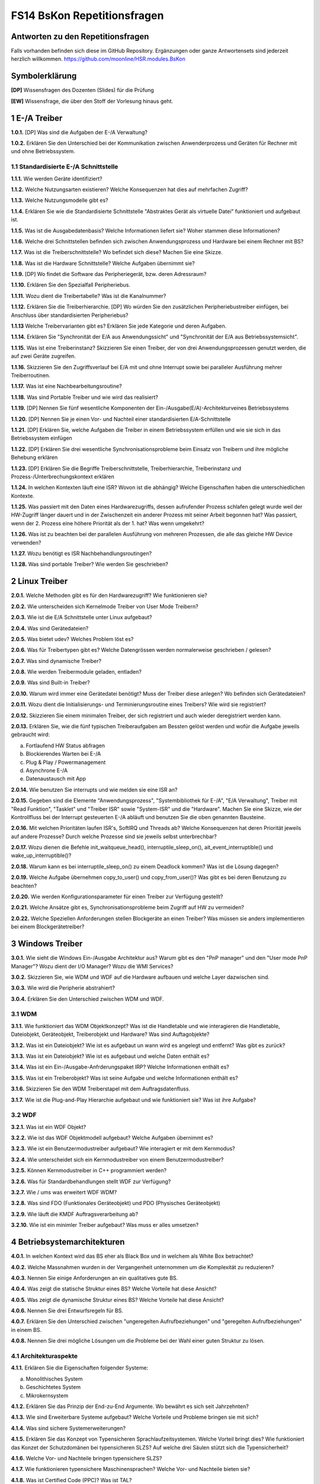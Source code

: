 ============================
FS14 BsKon Repetitionsfragen
============================


Antworten zu den Repetitionsfragen
==================================
Falls vorhanden befinden sich diese im GitHub Repository. Ergänzungen oder ganze Antwortensets sind jederzeit herzlich willkommen. https://github.com/moonline/HSR.modules.BsKon



Symbolerklärung
===============
**[DP]**
Wissensfragen des Dozenten (Slides) für die Prüfung

**[EW]**
Wissensfrage, die über den Stoff der Vorlesung hinaus geht.



1 E-/A Treiber
==============

**1.0.1.**
[DP] Was sind die Aufgaben der E-/A Verwaltung?

**1.0.2.**
Erklären Sie den Unterschied bei der Kommunikation zwischen Anwenderprozess und Geräten für Rechner mit und ohne Betriebssystem. 


1.1 Standardisierte E-/A Schnittstelle
--------------------------------------

**1.1.1.**
Wie werden Geräte identifiziert?

**1.1.2.**
Welche Nutzungsarten existieren? Welche Konsequenzen hat dies auf mehrfachen Zugriff?

**1.1.3.**
Welche Nutzungsmodelle gibt es?

**1.1.4.**
Erklären Sie wie die Standardisierte Schnittstelle "Abstraktes Gerät als virtuelle Datei" funktioniert und aufgebaut ist.

**1.1.5.**
Was ist die Ausgabedatenbasis? Welche Informationen liefert sie? Woher stammen diese Informationen?

**1.1.6.**
Welche drei Schnittstellen befinden sich zwischen Anwendungsprozess und Hardware bei einem Rechner mit BS?

**1.1.7.**
Was ist die Treiberschnittstelle? Wo befindet sich diese? Machen Sie eine Skizze.

**1.1.8.**
Was ist die Hardware Schnittstelle? Welche Aufgaben übernimmt sie?

**1.1.9.**
[DP] Wo findet die Software das Peripheriegerät, bzw. deren Adressraum?

**1.1.10.**
Erklären Sie den Spezialfall Peripheriebus.

**1.1.11.**
Wozu dient die Treibertabelle? Was ist die Kanalnummer?

**1.1.12.**
Erklären Sie die Treiberhierarchie. [DP] Wo würden Sie den zusätzlichen Peripheriebustreiber einfügen, bei Anschluss über standardisierten Peripheriebus?

**1.1.13**
Welche Treibervarianten gibt es? Erklären Sie jede Kategorie und deren Aufgaben.

**1.1.14.**
Erklären Sie "Synchronität der E/A aus Anwendungssicht" und "Synchronität der E/A aus Betriebssystemsicht".

**1.1.15.**
Was ist eine Treiberinstanz? Skizzieren Sie einen Treiber, der von drei Anwendungsprozessen genutzt werden, die auf zwei Geräte zugreifen.

**1.1.16.**
Skizzieren Sie den Zugriffsverlauf bei E/A mit und ohne Interrupt sowie bei paralleler Ausführung mehrer Treiberroutinen.

**1.1.17.**
Was ist eine Nachbearbeitungsroutine?

**1.1.18.**
Was sind Portable Treiber und wie wird das realisiert?

**1.1.19.**
[DP] Nennen Sie fünf wesentliche Komponenten der Ein-/Ausgabe(E/A)-Architekturveines Betriebssystems

**1.1.20.**
[DP] Nennen Sie je einen Vor- und Nachteil einer standardisierten E/A-Schnittstelle

**1.1.21.**
[DP] Erklären Sie, welche Aufgaben die Treiber in einem Betriebssystem erfüllen und wie sie sich in das Betriebssystem einfügen

**1.1.22.**
[DP] Erklären Sie drei wesentliche Synchronisationsprobleme beim Einsatz von Treibern und ihre mögliche Behebung erklären

**1.1.23.**
[DP] Erklären Sie die Begriffe Treiberschnittstelle, Treiberhierarchie, Treiberinstanz und Prozess-/Unterbrechungskontext erklären

**1.1.24.**
In welchen Kontexten läuft eine ISR? Wovon ist die abhängig? Welche Eigenschaften haben die unterschiedlichen Kontexte.

**1.1.25.**
Was passiert mit den Daten eines Hardwarezugriffs, dessen aufrufender Prozess schlafen gelegt wurde weil der HW-Zugriff länger dauert und in der Zwischenzeit ein anderer Prozess mit seiner Arbeit begonnen hat? Was passiert, wenn der 2. Prozess eine höhere Priorität als der 1. hat? Was wenn umgekehrt?

**1.1.26.**
Was ist zu beachten bei der parallelen Ausführung von mehreren Prozessen, die alle das gleiche HW Device verwenden?

**1.1.27.**
Wozu benötigt es ISR Nachbehandlungsroutingen?

**1.1.28.**
Was sind portable Treiber? Wie werden Sie geschrieben?


2 Linux Treiber
===============

**2.0.1.**
Welche Methoden gibt es für den Hardwarezugriff? Wie funktionieren sie?

**2.0.2.**
Wie unterscheiden sich Kernelmode Treiber von User Mode Treibern?

**2.0.3.**
Wie ist die E/A Schnittstelle unter Linux aufgebaut?

**2.0.4.**
Was sind Gerätedateien?

**2.0.5.**
Was bietet udev? Welches Problem löst es?

**2.0.6.**
Was für Treibertypen gibt es? Welche Datengrössen werden normalerweise geschrieben / gelesen?

**2.0.7.**
Was sind dynamische Treiber?

**2.0.8.**
Wie werden Treibermodule geladen, entladen?

**2.0.9.**
Was sind Built-in Treiber?

**2.0.10.**
Warum wird immer eine Gerätedatei benötigt? Muss der Treiber diese anlegen? Wo befinden sich Gerätedateien?

**2.0.11.**
Wozu dient die Initialisierungs- und Terminierungsroutine eines Treibers? Wie wird sie registriert?

**2.0.12.**
Skizzieren Sie einem minimalen Treiber, der sich registriert und auch wieder deregistriert werden kann.

**2.0.13.**
Erklären Sie, wie die fünf typischen Treiberaufgaben am Bessten gelöst werden und wofür die Aufgabe jeweils gebraucht wird:

a) Fortlaufend HW Status abfragen
b) Blockierendes Warten bei E-/A
c) Plug & Play / Powermanagement
d) Asynchrone E-/A
e) Datenaustausch mit App

**2.0.14.**
Wie benutzen Sie interrupts und wie melden sie eine ISR an?

**2.0.15.**
Gegeben sind die Elemente "Anwendungsprozess", "Systembibliothek für E-/A", "E/A Verwaltung", Treiber mit "Read Funktion", "Tasklet" und "Treiber ISR" sowie "System-ISR" und die "Hardware".
Machen Sie eine Skizze, wie der Kontrollfluss bei der Interrupt gesteuerten E-/A abläuft und benutzen Sie die oben genannten Bausteine.

**2.0.16.**
Mit welchen Prioritäten laufen ISR's, SoftIRQ und Threads ab? Welche Konsequenzen hat deren Priorität jeweils auf andere Prozesse? Durch welche Prozesse sind sie jeweils selbst unterbrechbar?

**2.0.17.**
Wozu dienen die Befehle init_waitqueue_head(), interruptile_sleep_on(), ait_event_interruptible() und wake_up_interruptible()?

**2.0.18.**
Warum kann es bei interruptile_sleep_on() zu einem Deadlock kommen? Was ist die Lösung dagegen?

**2.0.19.**
Welche Aufgabe übernehmen copy_to_user() und copy_from_user()? Was gibt es bei deren Benutzung zu beachten?

**2.0.20.**
Wie werden Konfigurationsparameter für einen Treiber zur Verfügung gestellt?

**2.0.21.**
Welche Ansätze gibt es, Synchronisationsprobleme beim Zugriff auf HW zu vermeiden?

**2.0.22.**
Welche Speziellen Anforderungen stellen Blockgeräte an einen Treiber? Was müssen sie anders implementieren bei einem Blockgerätetreiber?



3 Windows Treiber
=================

**3.0.1.**
Wie sieht die Windows Ein-/Ausgabe Architektur aus? Warum gibt es den "PnP manager" und den "User mode PnP Manager"? Wozu dient der I/O Manager? Wozu die WMI Services?

**3.0.2.**
Skizzieren Sie, wie WDM und WDF auf die Hardware aufbauen und welche Layer dazwischen sind.

**3.0.3.**
Wie wird die Peripherie abstrahiert?

**3.0.4.**
Erklären Sie den Unterschied zwischen WDM und WDF.


3.1 WDM
-------

**3.1.1.**
Wie funktioniert das WDM Objektkonzept? Was ist die Handletable und wie interagieren die Handletable, Dateiobjekt, Geräteobjekt, Treiberobjekt und Hardware? Was sind Auftagobjekte?

**3.1.2.**
Was ist ein Dateiobjekt? Wie ist es aufgebaut un wann wird es angelegt und entfernt? Was gibt es zurück?

**3.1.3.**
Was ist ein Dateiobjekt? Wie ist es aufgebaut und welche Daten enthält es?

**3.1.4.**
Was ist ein Ein-/Ausgabe-Anfrderungspaket IRP? Welche Informationen enthält es?

**3.1.5.**
Was ist ein Treiberobjekt? Was ist seine Aufgabe und welche Informationen enthält es?

**3.1.6.**
Skizzieren Sie den WDM Treiberstapel mit dem Auftragsdatenfluss.

**3.1.7.**
Wie ist die Plug-and-Play Hierarchie aufgebaut und wie funktioniert sie? Was ist ihre Aufgabe?


3.2 WDF
-------

**3.2.1.**
Was ist ein WDF Objekt?

**3.2.2.**
Wie ist das WDF Objektmodell aufgebaut? Welche Aufgaben übernimmt es?

**3.2.3.**
Wie ist ein Benutzermodustreiber aufgebaut? Wie interagiert er mit dem Kernmodus?

**3.2.4.**
Wie unterscheidet sich ein Kernmodustreiber von einem Benutzermodustreiber?

**3.2.5.**
Können Kernmodustreiber in C++ programmiert werden?

**3.2.6.**
Was für Standardbehandlungen stellt WDF zur Verfügung?

**3.2.7.**
Wie / ums was erweitert WDF WDM?

**3.2.8.**
Was sind FDO (Funktionales Geräteobjekt) und PDO (Physisches Geräteobjekt)

**3.2.9.**
Wie läuft die KMDF Auftragsverarbeitung ab?

**3.2.10.**
Wie ist ein minimler Treiber aufgebaut? Was muss er alles umsetzen?



4 Betriebsystemarchitekturen
============================

**4.0.1.**
In welchen Kontext wird das BS eher als Black Box und in welchem als White Box betrachtet?

**4.0.2.**
Welche Massnahmen wurden in der Vergangenheit unternommen um die Komplexität zu reduzieren?

**4.0.3.**
Nennen Sie einige Anforderungen an ein qualitatives gute BS.

**4.0.4.**
Was zeigt die statische Struktur eines BS? Welche Vorteile hat diese Ansicht?

**4.0.5.**
Was zeigt die dynamische Struktur eines BS? Welche Vorteile hat diese Ansicht?

**4.0.6.**
Nennen Sie drei Entwurfsregeln für BS.

**4.0.7.**
Erklären Sie den Unterschied zwischen "ungeregelten Aufrufbeziehungen" und "geregelten Aufrufbeziehungen" in einem BS.

**4.0.8.**
Nennen Sie drei mögliche Lösungen um die Probleme bei der Wahl einer guten Struktur zu lösen.


4.1 Architekturaspekte
----------------------

**4.1.1.**
Erklären Sie die Eigenschaften folgender Systeme:

a) Monolithisches System
b) Geschichtetes System
c) Mikrokernsystem

**4.1.2.**
Erklären Sie das Prinzip der End-zu-End Argumente. Wo bewährt es sich seit Jahrzehnten?

**4.1.3.**
Wie sind Erweiterbare Systeme aufgebaut? Welche Vorteile und Probleme bringen sie mit sich?

**4.1.4.**
Was sind sichere Systemerweiterungen?

**4.1.5.**
Erklären Sie das Konzept von Typensicheren Sprachlaufzeitsystemen. Welche Vorteil bringt dies? Wie funktioniert das Konzet der Schutzdomänen bei typensicheren SLZS? Auf welche drei Säulen stützt sich die Typensicherheit?

**4.1.6.**
Welche Vor- und Nachteile bringen typensichere SLZS?

**4.1.7.**
Wie funktionieren typensichere Maschinensprachen? Welche Vor- und Nachteile bieten sie?

**4.1.8.**
Was ist Certified Code (PPC)? Was ist TAL?

**4.1.9.**
Nennen Sie zwei Anforderungen an sicheren Code.

**4.1.10.**
Welche potentiellen Sicherheitsprobleme bietet Certified Code?

**4.1.11.**
Erklären Sie das Konzept der Systemobjekte.

**4.1.12.**
Wie sind Systemobjekte aufgebaut? Welche Informationen enthalten sie?

**4.1.13.**
Wie/Wann werden Systemobjekte abgeräumt?

**4.1.14.**
Erklären Sie grob den konzeptionellen Aufbau eines Unix, eines Sun Solaris und eines Windows 7.


4.2 MSR Singualarity
--------------------

**4.2.1.**
Was ist das MSR Singularity?

**4.2.2.**
Vergleichen Sie das MSR S. mit einer konventionellen Betriebsystemarchitektur, was ist anders?

**4.2.3.**
Was sind SIPs und HIPs? Welche Kombinationen gibt es?

**4.2.4.**
Wie funktioniert sicherer Datenaustausche zwischen SIPs?

**4.2.5.**
Was ist der Singularity Kernel?

**4.2.6.**
Wie werden die folgenden Probleme in MSR S. gelöst:

a) IPC per Nachricht gilt als ineffizient
b) Reflection ermöglicht Code Generation zur Laufzeit -> Umgehen der Validation

**4.2.7.**
Wie werden in MSR S. Applikationen "betrachtet"?

**4.2.8.**
Was sind die Benefits von MSR S.? Was wurde erreicht?

**4.2.9.**
Wie sind Systemarchitketur und E-/A System aufgebaut?



5 Multiprozessor- und Verteilte Betriebsysteme
==============================================

**5.0.1.**
Skizzieren Sie die vier Rechnerstrukturen.

a) Uniprocessor
b) Shared Memory Multiprocessor
c) Message Passing Multicomputer
d) Wide Area Distributed System

**5.0.2.**
Was ist ein Netzwerkbetriebsystem? 

a) Wie ist es aufgebaut? 
b) Wie sind die Applikationen verteilt? 
c) Wozu wird es eingesetzt? 
d) Vor- und Nachteile?

**5.0.3.**
Nennen Sie Aufbau, CPU Verteilung, Ort des Gemeinsamen Speichers, Applikationsverteilung sowie Vor- / Nachteile eines Unabhängigen, AMP und SMP Multiprocessing BS.

**5.0.4.**
Wie funktioniert ein Message Passing Multicomputer? Welche Verbindungstechniken gibt es? Welche Messaging Ansätze gibt es?

**5.0.5.**
Was ist Ortstransparenz?

**5.0.6.**
Wie sind Verteilte Systeme aufgebaut? Was sind Knoten? Nennen Sie Vor- und Nachteile.

**5.0.7.**
Wie funktioniert ein verteiltes System auf Middle-Ware Basis?

**5.0.8.**
Was ist GPGPU? Wo liegen Vor- und Nachteile?

**5.0.9.**
Was sind Hochleistungsrechner? Was bedeutet HPC und HTC?

**5.0.10.**
Was sind "Fluu Single System Solution" SSI?

**5.0.11.**
Was sind Cluster Systeme? Was zeichnet sie aus? Wie unterscheidet sich der Cluster vom SSI bezüglich Ortstransparenz?

**5.0.12.**
Was sind Mosix, Beowulf und Condor? Erklären Sie grob, nach welchen Prinzipien sie jeweils funktionieren.


5.1 Parallel Programmiermodelle
-------------------------------

**5.1.1.**
Erklären Sie, wie Shared Memory funktioniert. Probleme?

**5.1.2.**
Wie funktioniert Message Passing? Probleme?

**5.1.3.**
Was ist DSM? Wie wird es realisiert? Welchen Vorteil bringt die Replikation von entfernten Seiten? Welche Probleme bringt es mit sich? Wie wird die Seitengrösse ausgewählt?

**5.1.4.**
Was ist MPI? Wie funktioniert es? Welche Vor- und Nachteile bringt es mit sich?

**5.1.5.**
MPI Rechenbeispiel: Wie gross ist die Reduktion der Rechenzeit (ohne Overheadberücksichtigung) bei der Berechnung der Summe von 30 Zahlen auf 5 Prozessoren gegenüber 1 Prozessor?

**5.1.6.**
Was ist PVM? Wie funktioniert es? In welchen Umgebungen funktioniert es?

**5.1.7.**
Was ist OpenMP? Zeigen Sie, wie eine Schleife parallelisiert wird.


5.2 fos
-------

**5.2.1.**
Was ist fos? Was ist der Unterschied zwischen fos und einem klassischen BS?

**5.2.2.**
Wie wurde fos umgesetzt?

**5.2.3.**
Erklären Sie die Archiektur von fos.



6 Libraries
===========

**6.0.1.**
Was ist eine statische Bibliothek? Was eine Shared Library? Was eine dynamisch ladbare? Wo liegen die Vor- und Nachteile?


6.1 Linux Libraries
-------------------

**6.1.1.**
Wie sind externreferenzen auf Bibliotheken aufgebaut?

**6.1.2.**
Wie werden statische Biliotheken eingebunden?

**6.1.3.**
Wie weren statische Bibliotheken erzeugt?

**6.1.4.**
Wie sind datische Bibliotheken intern aufgebaut?

**6.1.5.**
Wie werden gemeinsame Bibliotheken erzeugt? Wie ist deren Namensschema aufgebaut?

**6.1.6.**
Wie werden Bibliotheken dynamisch gebunden?

**6.1.7.**
Wie sind gemeinsame Bibliotheken intern aufgebaut?

**6.1.8.**
Wie unterscheiden sich dynamsich ladbare Bibliotheken von gemeinsamen? Wie werden sie erzeugt?


6.2 Windows Libraries
---------------------

**6.2.1.**
Wozu werden DLL's unter Windows verwendet?

**6.2.2.**
Wie wird eine DLL erzeugt? Was passiert dabei und welche Inhalte werden generiert?

**6.2.3.**
Wie werden DLL's verwendet?

**6.2.4.**
Wie werden DLL's geladen wenn ein Programm gestartet wird, das eine DLL referenziert? Was passiert, wenn das Programm mehrfach gestartet wird?

**6.2.5.**
An welche Adresse werden DLL's geladen? Welche Probleme erzeugt dies? Wie wird das Problem zumindest ansatzweise gelöst?

**6.2.6.**
Was ist das DLL Rebasing?

**6.2.7.**
Wie werden DLL's implizit geladen? In welchem Pfad werden DLL's gesucht?

**6.2.8.**
Was ist die Exportliste und wie ist sie aufgebaut?

**6.2.9.**
Was ist die Importliste und wie ist sie organisiert?


7 Schedulingstrategien
======================

7.1 Posix Thread Scheduling
---------------------------

**7.1.1.**
Erklären Sie die Strategie des Posix Thread Scheduling.

**7.1.2.**
Welche Freiheitsgrade (Parameter) besitzt Scheduling auf Single- und Multicore Prozessoren?

7.2 Java Thread Scheduling
--------------------------

**7.2.1.**
Wie funktioniert das Java Thread Scheduling? Welche Thread Prioritäten gibt es?

**7.2.2.**
Warum sollten Applikationen im Bedarfsfall von Round-Robin yield benutzen?

**7.2.3.**
Wie sieht das Thrad Zustandsmodell aus?


7.3 Windows Scheduling
----------------------

**7.3.1.**
Wie funktioniert das Scheduling unter Windows? Wie sind die Prioritäten aufgebaut?

**7.3.2.**
Warum sollten die Prioritätsklassen High und Real-Time mit Bedacht verwendet werden?

**7.3.3.**
Mit welchen Befehlen können Windows Prioritäten und Klassen gesetzt werden?

**7.3.4.**
Welche Thread Zustände gibt es unter Windows?

**7.3.5.**
Wie funktioniert die Zeitquantumverwaltung?

**7.3.6.**
Welche Automatismen zur Prioritäts- und Quantumanpassung gibt es?


7.4 Unix Scheduling
-------------------

**7.4.1.**
Wie funktioniert klassisches Unix scheduling? Welche Prozess Zustände gibt es?

**7.4.2.**
Wie ist das Prioritätsschema aufgebaut?

**7.4.3.**
Wann erfolgt eine dynamische Prioritätsanpassung?

**7.4.4.**
Wie funktioniert modernes Linux Scheduling?


7.5 Multi Prozessor Scheduling
------------------------------

**7.5.1.**
Welche zusätzlichen Scheduling Entscheidungen müssen getroffen werden?

**7.5.2.**
Wie unterscheiden sich lose gekoppelte MP Systeme von eng gekoppelten? Welche Scheduling Strategien werden angewandt?

**7.5.3.**
Wie ist MP Scheduling unter Linux und Windows implementiert?



8 Android
=========

**8.0.1.**
Skizzieren Sie grob die Architektur von Android.

**8.0.2.**
In welchem Kontext läuft eine App? Unter welchem User? Auf welche Daten darf sie zugreifen? 
Wann terminiert ihr Prozess?

**8.0.3.**
Die Libraries sind in C++ geschrieben. Wie kommuniziert Java mit den Libraries?

**8.0.4.**
Welche zusätzlichen Komponenten besitzt der Android Kernel gegenüber einem normalen Linux Kernel?

**8.0.5.**
Beschreiben Sie die VM, die auf Android läuft. Wie unterscheidet sie sich von der normalen JVM?

**8.0.6.**
Was passiert beim Starten von Android?

**8.0.7.**
Was passiert beim Starten einer App? Von welchem Prozess erben Apps?

8.1 Apps
--------

**8.1.1.**
Was enthält eine einfache App mindestens?

**8.1.2.**
Was steht im Manifest? Was sind Angaben wie "@string/app_name" im Manifest?

**8.1.3.**
Was sind Activities und Fractions?

**8.1.4.**
Wie eng sind Apps gekoppelt? Wie werden Daten ausgetauscht?

**8.1.5.**
Erklären Sie den Activity Livecycle. Bei welchem Event sollten Sie Daten persistieren, damit sie in jedem Fall persistiert wurden? Warum?

**8.1.6.**
Was ist der Back-Stack? Was passiert beim Starten einer neuen Activity? 
Was passiert beim drücken des Back-Buttons? Was beim Drücken des Home-Buttons?

**8.1.7.**
Wie übergeben Sie Resultatdaten von einer Activity an eine Andere?

**8.1.8.**
Was sind Shared Preferences?


8.2 Komponenten
---------------

**8.2.1.**
Was ist ein Intent und wie erzeugen sie einen neuen? Erklären Sie den Unterschied zwischen explizitem und implizitem Intent.

**8.2.2.**
Wie geben sie einem Intent Daten und Extras mit?

**8.2.3.**
Welche Prozesse werden als erstes Beendet, wenn der Speicher knapp wird?

**8.2.4.**
Was ist AsyncTask? Wie starten sie einen Task?

**8.2.5.**
Was sind Services? Wie registrieren und erzeugen sie einen neuen Service?

**8.2.6.**
Was ist der Unterschied zwischen gebundenen und ungebundenen Services?

**8.2.7.**
Wie sieht der Service Livecylce aus?

**8.2.8.**
Was ist ein Intentservice?

**8.2.9.**
[DP] Wie erhält eine Activity das Resultat von einem Service?

**8.2.10.**
Was ist der Broadcast receiver? Wie registrieren und empfangen sie Messages?

**8.2.11.**
Auf welche Arten können sie Daten persistieren? Nennen Sie die Vor- und Nachteile der einzelnen Varianten.

**8.2.12.**
Was sind Content Provider und was können sie damit machen?



9 Windows Phone
===============

**9.0.1.**
Sind WP7 Apps unter 8 lauffähig obwohl 8 einen neuen Kernel bringt? Warum? Laufen WP8 Apps unter WP7?

**9.0.2.**
Sind WP8 Apps unter Win8 einsetzbar? 

**9.0.3.**
Was sind Tiles? Was können sie?

**9.0.4.**
Welche Möglichkeiten gibt es um Apps zu schreiben?

**9.0.5.**
Wie unterscheidet sich das Memory Management von Win8 und 8.1?

**9.0.6.**
Was beinhaltet das Manifest?

**9.0.7.**
Skizzieren Sie den Livecylce einer App.

**9.0.8.**
Bei welchem Event sollten sie Daten persistieren?

**9.0.9.**
Warum müssen auch bei der App Deaktivierung Daten persistiert und zusätzlich der UI State gesichert werden?

**9.0.10.**
Was ist der App Zustand Dormant? Was ist Tombstoned?

**9.0.11.**
Was pasiert beim Aktivieren einer App?

**9.0.12.**
Was ist das State Directory?


9.1 Navigation
--------------

**9.1.1.**
Auf welche zwei Arten kann ein Page Wechsel umgesetzt werden?

**9.1.2.**
Welche Events werden ausgelöst, wenn die Page geladen oder verlassen wird und wenn der Back-Button gedrückt wird?


9.2 Persistenz
--------------

**9.2.1.**
Was sind local storage und isolate storage?

**9.2.2.**
Was ist das Application Settings Directory? Wie laden und speichern sie Daten?

**9.2.3.**
Was ist der Runtime Storage?


9.3 Launcher & Chooser
----------------------

**9.3.1.**
Was sind Launcher? Machen Sie ein Paar Beispiele.

**9.3.2.**
Was sind Chooser? Kann eine App direkt auf das Telefonbuch zugreifen?


9.4 Asynchrone Ausführung
-------------------------

**9.4.1.**
Wie können sie mit async und await eine Funktion asynchron ausführen?


9.5 MVVM
--------

**9.5.1.**
Erklären Sie das MVVM Pattern. Welchen Vorteil bietet es?



10 iOS
======




11 Firefox OS
=============

**11.0.1.**
Erklären Sie die Architektur von Firefox OS. Erklären Sie die Aufgaben der einzelnen Layer.

**11.0.2.**
Was für Prozesse werden von Firefox OS gestartet? Wann werden neue Prozesse gestartet? 
Wie wird kommuniziert?

**11.0.3.**
Wie werden Threads priorisiert/verwaltet?

**11.0.4.**
Was ist die WebAPI? Was stellt sie zur Verfügung? Wie ist der Zugriff auf die API's geregelt?

**11.0.5.**
Erklären Sie das Security Konzept von FxOS.

**11.0.6.**
Was sind Web Activities?

**11.0.7.**
Wie wird eine App UI für FxOS geschrieben?






